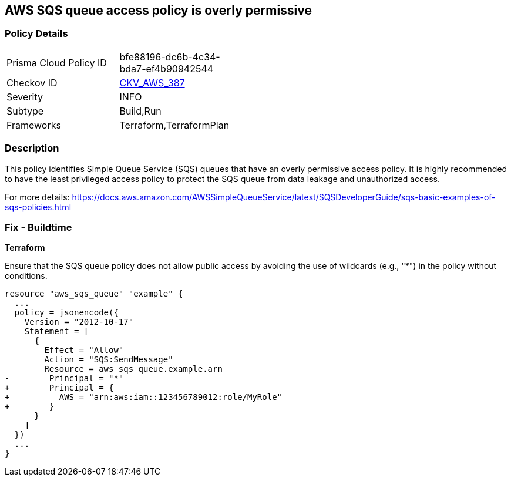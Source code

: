 == AWS SQS queue access policy is overly permissive

=== Policy Details

[width=45%]
[cols="1,1"]
|===
|Prisma Cloud Policy ID
| bfe88196-dc6b-4c34-bda7-ef4b90942544

|Checkov ID
| https://github.com/bridgecrewio/checkov/blob/main/checkov/terraform/checks/resource/aws/SQSOverlyPermissive.py[CKV_AWS_387]

|Severity
|INFO

|Subtype
|Build,Run

|Frameworks
|Terraform,TerraformPlan

|===

=== Description

This policy identifies Simple Queue Service (SQS) queues that have an overly permissive access policy. It is highly recommended to have the least privileged access policy to protect the SQS queue from data leakage and unauthorized access.

For more details:
https://docs.aws.amazon.com/AWSSimpleQueueService/latest/SQSDeveloperGuide/sqs-basic-examples-of-sqs-policies.html

=== Fix - Buildtime

*Terraform*

Ensure that the SQS queue policy does not allow public access by avoiding the use of wildcards (e.g., "*") in the policy without conditions.

[source,go]
----
resource "aws_sqs_queue" "example" {
  ...
  policy = jsonencode({
    Version = "2012-10-17"
    Statement = [
      {
        Effect = "Allow"
        Action = "SQS:SendMessage"
        Resource = aws_sqs_queue.example.arn
-        Principal = "*"
+        Principal = {
+          AWS = "arn:aws:iam::123456789012:role/MyRole"
+        }
      }
    ]
  })
  ...
}
----
